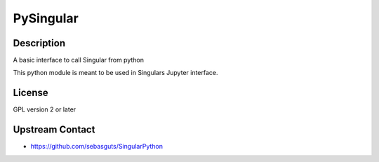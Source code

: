 PySingular
==========

Description
-----------

A basic interface to call Singular from python

This python module is meant to be used in Singulars Jupyter interface.

License
-------

GPL version 2 or later

.. _upstream_contact:

Upstream Contact
----------------

-  https://github.com/sebasguts/SingularPython
